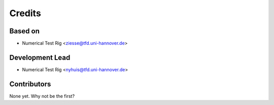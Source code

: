 =======
Credits
=======

Based on
----------------

* Numerical Test Rig <ziesse@tfd.uni-hannover.de>


Development Lead
----------------

* Numerical Test Rig <nyhuis@tfd.uni-hannover.de>

Contributors
------------

None yet. Why not be the first?
